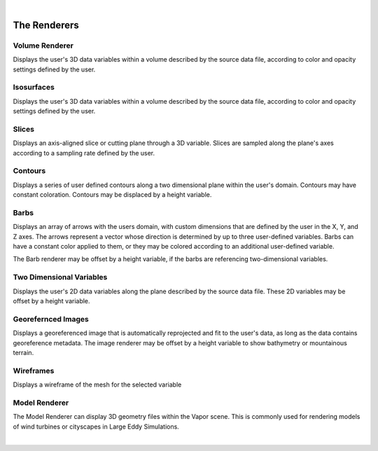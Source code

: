 .. _renderers:

|

The Renderers
-------------

Volume Renderer
_______________

Displays the user's 3D data variables within a volume described by the source data file, according to color and opacity settings defined by the user.

.. figure:: ../../_images/DVR.png
    :align: center
    :figclass: align-center

Isosurfaces
___________

Displays the user's 3D data variables within a volume described by the source data file, according to color and opacity settings defined by the user.

.. figure:: ../../_images/IsoSurface.png
    :align: center
    :figclass: align-center

Slices
______

Displays an axis-aligned slice or cutting plane through a 3D variable.  Slices are sampled along the plane's axes according to a sampling rate defined by the user.

.. figure:: ../../_images/Slice.png
    :align: center
    :figclass: align-center

Contours
________

Displays a series of user defined contours along a two dimensional plane within the user's domain.  Contours may have constant coloration.  Contours may be displaced by a height variable.

.. figure:: ../../_images/Contours.png
    :align: center
    :figclass: align-center

Barbs
_____

Displays an array of arrows with the users domain, with custom dimensions that are defined by the user in the X, Y, and Z axes.  The arrows represent a vector whose direction is determined by up to three user-defined variables. Barbs can have a constant color applied to them, or they may be colored according to an additional user-defined variable.

The Barb renderer may be offset by a height variable, if the barbs are referencing two-dimensional variables.

.. figure:: ../../_images/Barbs.png
    :align: center
    :figclass: align-center

Two Dimensional Variables
_________________________

Displays the user's 2D data variables along the plane described by the source data file. These 2D variables may be offset by a height variable.

.. figure:: ../../_images/TwoDData.png
    :align: center
    :figclass: align-center

Georefernced Images 
___________________

Displays a georeferenced image that is automatically reprojected and fit to the user's data, as long as the data contains georeference metadata.  The image renderer may be offset by a height variable to show bathymetry or mountainous terrain.

.. figure:: ../../_images/Image.png
    :align: center
    :figclass: align-center

Wireframes
__________

Displays a wireframe of the mesh for the selected variable

.. figure:: ../../_images/WireFrame.png
    :align: center
    :figclass: align-center

Model Renderer
______________

The Model Renderer can display 3D geometry files within the Vapor scene.  This is commonly used for rendering models of wind turbines or cityscapes in Large Eddy Simulations.

|
